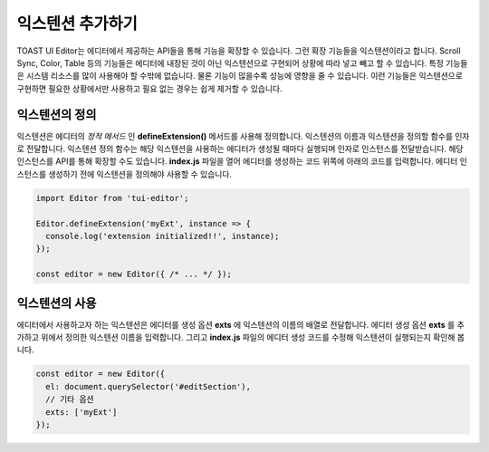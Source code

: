 ##################################
익스텐션 추가하기
##################################

TOAST UI Editor는 에디터에서 제공하는 API들을 통해 기능을 확장할 수 있습니다. 그런 확장 기능들을 익스텐션이라고 합니다. Scroll Sync, Color, Table 등의 기능들은 에디터에 내장된 것이 아닌 익스텐션으로 구현되어 상황에 따라 넣고 빼고 할 수 있습니다. 특정 기능들은 시스템 리소스를 많이 사용해야 할 수밖에 없습니다. 물론 기능이 많을수록 성능에 영향을 줄 수 있습니다. 이런 기능들은 익스텐션으로 구현하면 필요한 상황에서만 사용하고 필요 없는 경우는 쉽게 제거할 수 있습니다.

=======================
익스텐션의 정의
=======================

익스텐션은 에디터의 *정적 메서드* 인 **defineExtension()** 메서드를 사용해 정의합니다. 익스텐션의 이름과 익스텐션을 정의할 함수를 인자로 전달합니다. 익스텐션 정의 함수는 해당 익스텐션을 사용하는 에디터가 생성될 때마다 실행되며 인자로 인스턴스를 전달받습니다.
해당 인스턴스를 API를 통해 확장할 수도 있습니다. **index.js** 파일을 열어 에디터를 생성하는 코드 위쪽에 아래의 코드를 입력합니다. 에디터 인스턴스를 생성하기 전에 익스텐션을 정의해야 사용할 수 있습니다.

.. code-block:: javascript

  import Editor from 'tui-editor';
              
  Editor.defineExtension('myExt', instance => {
    console.log('extension initialized!!', instance);
  });

  const editor = new Editor({ /* ... */ });


=======================
익스텐션의 사용
=======================   

에디터에서 사용하고자 하는 익스텐션은 에디터를 생성 옵션 **exts** 에 익스텐션의 이름의 배열로 전달합니다. 에디터 생성 옵션 **exts** 를 추가하고 위에서 정의한 익스텐션 이름을 입력합니다. 그리고 **index.js** 파일의 에디터 생성 코드를 수정해 익스텐션이 실행되는지 확인해 봅니다.

.. code-block:: javascript
   
  const editor = new Editor({
    el: document.querySelector('#editSection'),
    // 기타 옵션
    exts: ['myExt']
  });


